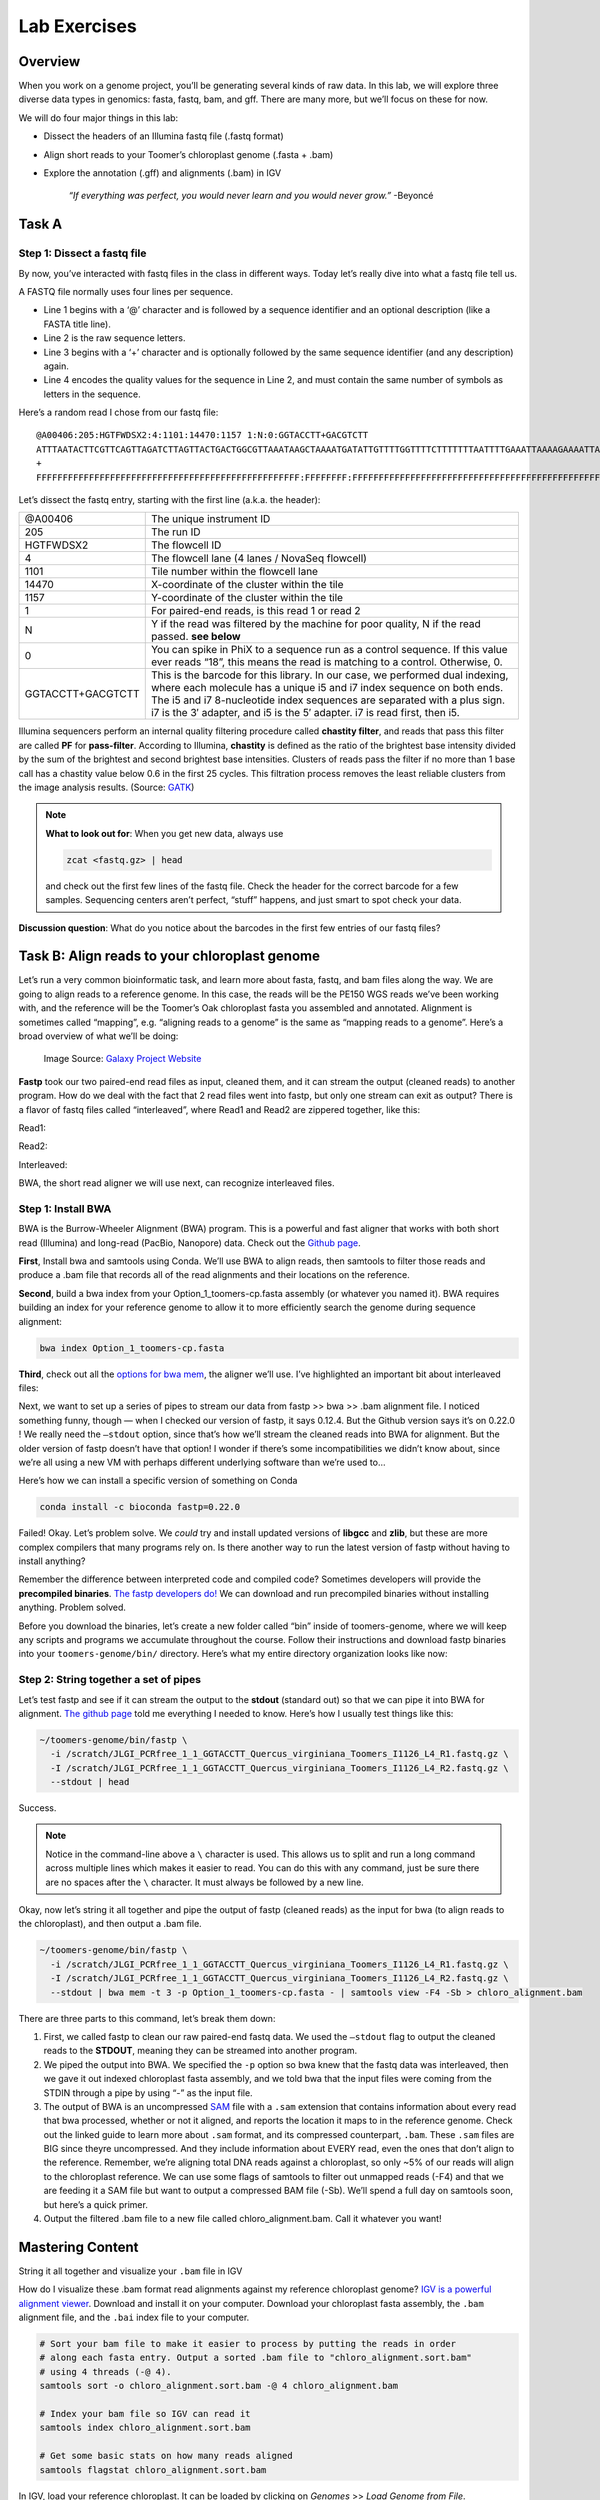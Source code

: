 Lab Exercises
=============

Overview
--------

When you work on a genome project, you’ll be generating several kinds of raw data. In this
lab, we will explore three diverse data types in genomics: fasta, fastq, bam, and gff.
There are many more, but we’ll focus on these for now.

We will do four major things in this lab:

- Dissect the headers of an Illumina fastq file (.fastq format)
- Align short reads to your Toomer’s chloroplast genome (.fasta + .bam)
- Explore the annotation (.gff) and alignments (.bam) in IGV

    `“If everything was perfect, you would never learn and you would never grow.”` -Beyoncé

Task A
------

Step 1: Dissect a fastq file
^^^^^^^^^^^^^^^^^^^^^^^^^^^^

By now, you’ve interacted with fastq files in the class in different ways. Today
let’s really dive into what a fastq file tell us.

A FASTQ file normally uses four lines per sequence.

- Line 1 begins with a ‘@’ character and is followed by a sequence identifier and an
  optional description (like a FASTA title line).
- Line 2 is the raw sequence letters.
- Line 3 begins with a ‘+’ character and is optionally followed by the same sequence
  identifier (and any description) again.
- Line 4 encodes the quality values for the sequence in Line 2, and must contain the same
  number of symbols as letters in the sequence.

Here’s a random read I chose from our fastq file:

::

    @A00406:205:HGTFWDSX2:4:1101:14470:1157 1:N:0:GGTACCTT+GACGTCTT
    ATTTAATACTTCGTTCAGTTAGATCTTAGTTACTGACTGGCGTTAAATAAGCTAAAATGATATTGTTTTGGTTTTCTTTTTTTAATTTTGAAATTAAAAGAAAATTAAAAAACTGTTATTAAAAAAAAAAAACATTTAGGGGAAGAACCCT
    +
    FFFFFFFFFFFFFFFFFFFFFFFFFFFFFFFFFFFFFFFFFFFFFFFFFF:FFFFFFFF:FFFFFFFFFFFFFFFFFFFFFFFFFFFFFFFFFFFFFFFFFFFFFFFFFFF:FFFFFFFFFFFF:FFFFF:FFFFFF:F,FFF,:F:FFFF

Let’s dissect the fastq entry, starting with the first line (a.k.a. the header):

.. list-table::
    :widths: 20 80
    :header-rows: 0

    * - @A00406
      - The unique instrument ID
    * - 205
      - The run ID
    * - HGTFWDSX2
      - The flowcell ID
    * - 4
      - The flowcell lane (4 lanes / NovaSeq flowcell)
    * - 1101
      - Tile number within the flowcell lane
    * - 14470
      - X-coordinate of the cluster within the tile
    * - 1157
      - Y-coordinate of the cluster within the tile
    * - 1
      - For paired-end reads, is this read 1 or read 2
    * - N
      - Y if the read was filtered by the machine for poor quality, N if the read passed. **see below**
    * - 0
      - You can spike in PhiX to a sequence run as a control sequence. If this value ever
        reads “18”, this means the read is matching to a control. Otherwise, 0.
    * - GGTACCTT+GACGTCTT
      - This is the barcode for this library. In our case, we performed dual indexing,
        where each molecule has a unique i5 and i7 index sequence on both ends. The i5
        and i7 8-nucleotide index sequences are separated with a plus sign. i7 is the 3′
        adapter, and i5 is the 5′ adapter. i7 is read first, then i5.

Illumina sequencers perform an internal quality filtering procedure called **chastity filter**,
and reads that pass this filter are called **PF** for **pass-filter**. According to Illumina, **chastity**
is defined as the ratio of the brightest base intensity divided by the sum of the brightest
and second brightest base intensities. Clusters of reads pass the filter if no more than 1
base call has a chastity value below 0.6 in the first 25 cycles. This filtration process
removes the least reliable clusters from the image analysis results.
(Source: `GATK <https://gatk.broadinstitute.org/hc/en-us/articles/360035890991-PF-reads-Illumina-chastity-filter>`__)

.. note::

    **What to look out for**: When you get new data, always use

    .. code-block:: bash

        zcat <fastq.gz> | head

    and check out the first few lines of the fastq file. Check the header for the correct barcode for a few samples. Sequencing centers aren’t perfect, “stuff” happens, and just smart to spot check your data.

**Discussion question**: What do you notice about the barcodes in the first few entries of our fastq files?

Task B: Align reads to your chloroplast genome
----------------------------------------------

Let’s run a very common bioinformatic task, and learn more about fasta, fastq, and bam
files along the way. We are going to align reads to a reference genome. In this case,
the reads will be the PE150 WGS reads we’ve been working with, and the reference will be
the Toomer’s Oak chloroplast fasta you assembled and annotated. Alignment is sometimes
called “mapping”, e.g. “aligning reads to a genome” is the same as “mapping reads to a
genome”. Here’s a broad overview of what we’ll be doing:

.. figure:: ./media/mapping.png
    :alt: Explanation of mapping

    Image Source: `Galaxy Project Website <https://training.galaxyproject.org/training-material/topics/sequence-analysis/tutorials/mapping/tutorial.html>`__

**Fastp** took our two paired-end read files as input, cleaned them, and it can stream the
output (cleaned reads) to another program. How do we deal with the fact that 2 read files
went into fastp, but only one stream can exit as output? There is a flavor of fastq files
called “interleaved”, where Read1 and Read2 are zippered together, like this:

Read1:

.. image:: ./media/mapper_read_file_1.png
    :alt: Read 1
    :width: 50%

Read2:

.. image:: ./media/mapper_read_file_2.png
    :alt: Read 2
    :width: 50%

Interleaved:

.. image:: ./media/mapper_read_file_both.png
    :alt: Interleaved
    :width: 50%

BWA, the short read aligner we will use next, can recognize interleaved files.

Step 1: Install BWA
^^^^^^^^^^^^^^^^^^^

BWA is the Burrow-Wheeler Alignment (BWA) program. This is a powerful and fast aligner
that works with both short read (Illumina) and long-read (PacBio, Nanopore) data.
Check out the `Github page <https://github.com/lh3/bwa>`__.

**First**, Install bwa and samtools using Conda. We’ll use BWA to align reads, then
samtools to filter those reads and produce a .bam file that records all of the read
alignments and their locations on the reference.

**Second**, build a bwa index from your Option_1_toomers-cp.fasta assembly (or whatever
you named it). BWA requires building an index for your reference genome to allow it to
more efficiently search the genome during sequence alignment:

.. code-block:: bash

    bwa index Option_1_toomers-cp.fasta

**Third**, check out all the `options for bwa mem <http://bio-bwa.sourceforge.net/bwa.shtml>`__, the aligner we’ll use.
I’ve highlighted an important bit about interleaved files:

.. image:: ./media/bwa_highlight.png
    :alt: BWA documentation with highlighting

Next, we want to set up a series of pipes to stream our data from fastp >> bwa >> .bam
alignment file. I noticed something funny, though — when I checked our version of
fastp, it says 0.12.4. But the Github version says it’s on 0.22.0 ! We really need
the ``–stdout`` option, since that’s how we’ll stream the cleaned reads into BWA
for alignment. But the older version of fastp doesn’t have that option! I wonder if
there’s some incompatibilities we didn’t know about, since we’re all using a new VM
with perhaps different underlying software than we’re used to…

Here’s how we can install a specific version of something on Conda

.. code-block:: bash

    conda install -c bioconda fastp=0.22.0

.. image:: ./media/conda_failed.png
    :alt: Conda failure

Failed! Okay. Let’s problem solve. We *could* try and install updated versions of **libgcc**
and **zlib**, but these are more complex compilers that many programs rely on. Is there
another way to run the latest version of fastp without having to install anything?

Remember the difference between interpreted code and compiled code? Sometimes
developers will provide the **precompiled binaries**. `The fastp developers do! <https://github.com/OpenGene/fastp/#or-download-binary-only-for-linux-systems-httpopengeneorgfastpfastp>`__ We can
download and run precompiled binaries without installing anything. Problem solved.

Before you download the binaries, let’s create a new folder called “bin” inside of
toomers-genome, where we will keep any scripts and programs we accumulate throughout
the course. Follow their instructions and download fastp binaries into your
``toomers-genome/bin/`` directory. Here’s what my entire directory organization
looks like now:

.. image:: ./media/dir_tree.png
    :alt: Directory tree


Step 2: String together a set of pipes
^^^^^^^^^^^^^^^^^^^^^^^^^^^^^^^^^^^^^^

Let’s test fastp and see if it can stream the output to the **stdout** (standard out) so that
we can pipe it into BWA for alignment. `The github page <https://github.com/OpenGene/fastp>`__ told me everything I needed to know.
Here’s how I usually test things like this:

.. image:: ./media/fastp_stdout.png
    :alt: Fastp stdout
    :width: 75%

.. code-block:: bash

    ~/toomers-genome/bin/fastp \
      -i /scratch/JLGI_PCRfree_1_1_GGTACCTT_Quercus_virginiana_Toomers_I1126_L4_R1.fastq.gz \
      -I /scratch/JLGI_PCRfree_1_1_GGTACCTT_Quercus_virginiana_Toomers_I1126_L4_R2.fastq.gz \
      --stdout | head

Success.

.. note::

    Notice in the command-line above a ``\`` character is used. This allows us to
    split and run a long command across multiple lines which makes it easier to read.
    You can do this with any command, just be sure there are no spaces after the
    ``\`` character. It must always be followed by a new line.

Okay, now let’s string it all together and pipe the output of fastp (cleaned reads) as the input for bwa (to align reads to the chloroplast), and then output a .bam file.

.. code-block:: bash

    ~/toomers-genome/bin/fastp \
      -i /scratch/JLGI_PCRfree_1_1_GGTACCTT_Quercus_virginiana_Toomers_I1126_L4_R1.fastq.gz \
      -I /scratch/JLGI_PCRfree_1_1_GGTACCTT_Quercus_virginiana_Toomers_I1126_L4_R2.fastq.gz \
      --stdout | bwa mem -t 3 -p Option_1_toomers-cp.fasta - | samtools view -F4 -Sb > chloro_alignment.bam

There are three parts to this command, let’s break them down:

1. First, we called fastp to clean our raw paired-end fastq data. We used the ``–stdout``
   flag to output the cleaned reads to the **STDOUT**, meaning they can be streamed into
   another program.
2. We piped the output into BWA. We specified the ``-p`` option so bwa knew that the fastq
   data was interleaved, then we gave it out indexed chloroplast fasta assembly, and we
   told bwa that the input files were coming from the STDIN through a pipe by using “-” as
   the input file.
3. The output of BWA is an uncompressed `SAM <https://genome.sph.umich.edu/wiki/SAM>`__ file
   with a ``.sam`` extension that contains information about every read
   that bwa processed, whether or not it aligned, and reports the location it maps to in the
   reference genome. Check out the linked guide to learn more about ``.sam`` format, and its
   compressed counterpart, ``.bam``. These ``.sam`` files are BIG since theyre uncompressed. And
   they include information about EVERY read, even the ones that don’t align to the reference.
   Remember, we’re aligning total DNA reads against a chloroplast, so only ~5% of our reads
   will align to the chloroplast reference. We can use some flags of samtools to
   filter out unmapped reads (-F4) and that we are feeding it a SAM file but want to
   output a compressed BAM file (-Sb). We’ll spend a full day on samtools soon, but here’s a
   quick primer.
4. Output the filtered .bam file to a new file called chloro_alignment.bam. Call it whatever
   you want!

Mastering Content
-----------------

String it all together and visualize your ``.bam`` file in IGV

How do I visualize these .bam format read alignments against my reference chloroplast
genome? `IGV is a powerful alignment viewer <https://software.broadinstitute.org/software/igv/download>`__.
Download and install it on your computer. Download your chloroplast fasta assembly, the
``.bam`` alignment file, and the ``.bai`` index file to your computer.

.. code-block:: bash

    # Sort your bam file to make it easier to process by putting the reads in order
    # along each fasta entry. Output a sorted .bam file to "chloro_alignment.sort.bam"
    # using 4 threads (-@ 4).
    samtools sort -o chloro_alignment.sort.bam -@ 4 chloro_alignment.bam

    # Index your bam file so IGV can read it
    samtools index chloro_alignment.sort.bam

    # Get some basic stats on how many reads aligned
    samtools flagstat chloro_alignment.sort.bam

In IGV, load your reference chloroplast. It can be loaded by clicking on `Genomes` >>
`Load Genome from File`.

Then you can drag and drop your ``.bam`` file into the main window and it will load the
alignments. Here’s a `great video from IGV <https://www.youtube.com/watch?v=E_G8z_2gTYM>`__
to get you started:

.. raw:: html

    <iframe width="560" height="315"
        src="https://www.youtube.com/embed/E_G8z_2gTYM"
        title="YouTube video player"
        frameborder="0"
        allow="accelerometer; autoplay; clipboard-write; encrypted-media; gyroscope; picture-in-picture"
        allowfullscreen></iframe>

If you haven’t already, go back to your GE-SEQ annotation of the chloroplast and download
the ``.gff`` file of annotations. Drag and drop that gff into the main window to load your
gene annotations and explore. It will take a while to load because there are so many reads.
I wonder if there’s a way to downsample our .bam file to reduce the number of reads…
(can you find a solution?)

Poke around IGV and we’ll talk about it in class and over group chat throughout the week.
Have fun!

.. figure:: ./media/igv_screenshot.png
    :alt: IGV Screenshot

    IGV Screenshot
